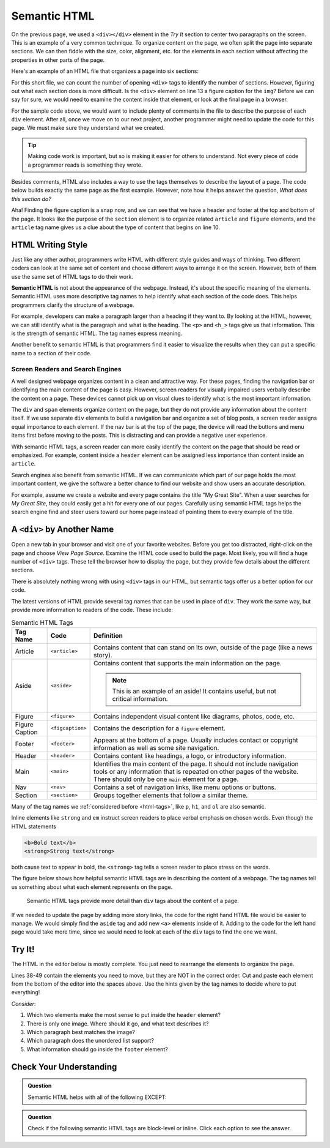 Semantic HTML
=============

On the previous page, we used a ``<div></div>`` element in the *Try It* section
to center two paragraphs on the screen. This is an example of a very common
technique. To organize content on the page, we often split the page into
separate sections. We can then fiddle with the size, color, alignment, etc. for
the elements in each section without affecting the properties in other parts of
the page.

Here's an example of an HTML file that organizes a page into six sections:

.. sourcecode:: html
   :lineno-start: 6

   <body>
      <div>Content...</div>
      <div>
         <div>
            Content...
            <div>
               <img src="..." alt="Text...">
               <div>Content...</div>
            </div>
         </div>
      </div>
      <div>Content...</div>
   </body>

For this short file, we can count the number of opening ``<div>`` tags to
identify the number of sections. However, figuring out what each section does
is more difficult. Is the ``<div>`` element on line 13 a figure caption for the
``img``? Before we can say for sure, we would need to examine the content
inside that element, or look at the final page in a browser.

For the sample code above, we would want to include plenty of comments in the
file to describe the purpose of each ``div`` element. After all, once we move
on to our next project, another programmer might need to update the code for
this page. We must make sure they understand what we created.

.. admonition:: Tip

   Making code work is important, but so is making it easier for others to
   understand. Not every piece of code a programmer reads is something they
   wrote.

Besides comments, HTML also includes a way to use the tags themselves to
describe the layout of a page. The code below builds exactly the same page as
the first example. However, note how it helps answer the question, *What does
this section do?*

.. sourcecode:: html
   :lineno-start: 6

   <body>
      <header>Content...</header>
      <section>
         <article>
            Content...
            <figure>
               <img src="..." alt="Text...">
               <figcaption>Content...</figcaption>
            </figure>
         </article>
      </section>
      <footer>Content...</footer>
   </body>

Aha! Finding the figure caption is a snap now, and we can see that we have a
header and footer at the top and bottom of the page. It looks like the purpose
of the ``section`` element is to organize related ``article`` and ``figure``
elements, and the ``article`` tag name gives us a clue about the type of
content that begins on line 10.

HTML Writing Style
------------------

.. index:: ! semantic html

Just like any other author, programmers write HTML with different style guides
and ways of thinking. Two different coders can look at the same set of content
and choose different ways to arrange it on the screen. However, both of them
use the same set of HTML tags to do their work.

**Semantic HTML** is not about the appearance of the webpage. Instead, it's
about the specific meaning of the elements. Semantic HTML uses more descriptive
tag names to help identify what each section of the code does. This helps
programmers clarify the structure of a webpage.

For example, developers can make a paragraph larger than a heading if they want
to. By looking at the HTML, however, we can still identify what is the
paragraph and what is the heading. The ``<p>`` and ``<h_>`` tags give us that
information. This is the strength of semantic HTML. The tag names express
meaning.

Another benefit to semantic HTML is that programmers find it easier to
visualize the results when they can put a specific name to a section of their
code.

Screen Readers and Search Engines
^^^^^^^^^^^^^^^^^^^^^^^^^^^^^^^^^

A well designed webpage organizes content in a clean and attractive way. For
these pages, finding the navigation bar or identifying the main content of the
page is easy. However, screen readers for visually impaired users verbally
describe the content on a page. These devices cannot pick up on visual clues to
identify what is the most important information.

The ``div`` and ``span`` elements organize content on the page, but they do not
provide any information about the content itself. If we use separate ``div``
elements to build a navigation bar and organize a set of blog posts, a screen
reader assigns equal importance to each element. If the nav bar is at the top
of the page, the device will read the buttons and menu items first before
moving to the posts. This is distracting and can provide a negative user
experience.

With semantic HTML tags, a screen reader can more easily identify the content
on the page that should be read or emphasized. For example, content inside a
``header`` element can be assigned less importance than content inside an
``article``.

Search engines also benefit from semantic HTML. If we can communicate which
part of our page holds the most important content, we give the software a
better chance to find our website and show users an accurate description.

For example, assume we create a website and every page contains the title "My
Great Site". When a user searches for *My Great Site*, they could easily get a
hit for every one of our pages. Carefully using semantic HTML tags helps the
search engine find and steer users toward our home page instead of pointing
them to every example of the title.

.. _semantic-tag-list:

A ``<div>`` by Another Name
---------------------------

Open a new tab in your browser and visit one of your favorite websites. Before
you get too distracted, right-click on the page and choose *View Page Source*.
Examine the HTML code used to build the page. Most likely, you will find a
huge number of ``<div>`` tags. These tell the browser how to display the page,
but they provide few details about the different sections.

There is absolutely nothing wrong with using ``<div>`` tags in our HTML, but
semantic tags offer us a better option for our code.

The latest versions of HTML provide several tag names that can be used in place
of ``div``. They work the same way, but provide more information to readers of
the code. These include:

.. list-table:: Semantic HTML Tags
   :widths: auto
   :header-rows: 1

   * - Tag Name
     - Code
     - Definition
   * - Article
     - ``<article>``
     - Contains content that can stand on its own, outside of the page (like
       a news story).
   * - Aside
     - ``<aside>``
     - Contains content that supports the main information on the page.

       .. admonition:: Note

          This is an example of an aside! It contains useful, but not critical
          information.

   * - Figure
     - ``<figure>``
     - Contains independent visual content like diagrams, photos, code, etc.
   * - Figure Caption
     - ``<figcaption>``
     - Contains the description for a ``figure`` element.
   * - Footer
     - ``<footer>``
     - Appears at the bottom of a page. Usually includes contact or copyright
       information as well as some site navigation.
   * - Header
     - ``<header>``
     - Contains content like headings, a logo, or introductory information.
   * - Main
     - ``<main>``
     - Identifies the main content of the page. It should not include navigation
       tools or any information that is repeated on other pages of the website.
       There should only be one ``main`` element for a page.
   * - Nav
     - ``<nav>``
     - Contains a set of navigation links, like menu options or buttons.
   * - Section
     - ``<section>``
     - Groups together elements that follow a similar theme.

Many of the tag names we :ref:`considered before <html-tags>`, like ``p``,
``h1``, and ``ol`` are also semantic.

Inline elements like ``strong`` and ``em`` instruct screen readers to place
verbal emphasis on chosen words. Even though the HTML statements

.. sourcecode:: html

   <b>Bold text</b>
   <strong>Strong text</strong>

both cause text to appear in bold, the ``<strong>`` tag tells a screen reader
to place stress on the words.

The figure below shows how helpful semantic HTML tags are in describing the
content of a webpage. The tag names tell us something about what each element
represents on the page.

.. figure:: figures/semantic-html.png
   :alt: Comparing two HTML pages. Semantic tags provide more detail about the structure of the page.

   Semantic HTML tags provide more detail than ``div`` tags about the content of a page.

If we needed to update the page by adding more story links, the code for the
right hand HTML file would be easier to manage. We would simply find the
``aside`` tag and add new ``<a>`` elements inside of it. Adding to the code for
the left hand page would take more time, since we would need to look at each of
the ``div`` tags to find the one we want.

Try It!
-------

The HTML in the editor below is mostly complete. You just need to rearrange the
elements to organize the page.

Lines 38-49 contain the elements you need to move, but they are NOT in the
correct order. Cut and paste each element from the bottom of the editor into
the spaces above. Use the hints given by the tag names to decide where to put
everything!

*Consider*:

#. Which two elements make the most sense to put inside the ``header`` element?
#. There is only one image. Where should it go, and what text describes it?
#. Which paragraph best matches the image?
#. Which paragraph does the unordered list support?
#. What information should go inside the ``footer`` element?

.. raw:: html

   <iframe src="https://trinket.io/embed/html/6f29694e0e" width="100%" height="600" frameborder="1" marginwidth="0" marginheight="0" allowfullscreen></iframe>

Check Your Understanding
------------------------

.. admonition:: Question

   Semantic HTML helps with all of the following EXCEPT:

   .. raw:: html

      <ol type="a">
         <li><input type="radio" name="Q1" autocomplete="off" onclick="evaluateMC(name, false)"> Improving the accuracy of search engine results.</li>
         <li><input type="radio" name="Q1" autocomplete="off" onclick="evaluateMC(name, false)"> Improving the ability of screen readers to clearly present a webpage.</li>
         <li><input type="radio" name="Q1" autocomplete="off" onclick="evaluateMC(name, false)"> Improving the ability of programmers to read and understand HTML code.</li>
         <li><input type="radio" name="Q1" autocomplete="off" onclick="evaluateMC(name, true)"> Improving the speed of loading a webpage.</li>
      </ol>
      <p id="Q1"></p>

.. Answer = d

.. admonition:: Question

   Check if the following semantic HTML tags are block-level or inline. Click
   each option to see the answer.

   .. raw:: html

      <ol type="a">
         <li onclick="revealAnswer('resultA', 'block-level')"><span style="color:#419f6a; font-weight: bold">article</span> <span id="resultA"></span></li>
         <li onclick="revealAnswer('resultB', 'block-level')"><span style="color:#419f6a; font-weight: bold">aside</span> <span id="resultB"></span></li>
         <li onclick="revealAnswer('resultC', 'inline')"><span style="color:#419f6a; font-weight: bold">strong</span> <span id="resultC"></span></li>
         <li onclick="revealAnswer('resultD', 'block-level')"><span style="color:#419f6a; font-weight: bold">figure</span> <span id="resultD"></span></li>
         <li onclick="revealAnswer('resultE', 'block-level')"><span style="color:#419f6a; font-weight: bold">section</span> <span id="resultE"></span></li>
         <li onclick="revealAnswer('resultF', 'block-level')"><span style="color:#419f6a; font-weight: bold">figcaption</span> <span id="resultF"></span></li>
         <li onclick="revealAnswer('resultG', 'block-level')"><span style="color:#419f6a; font-weight: bold">nav</span> <span id="resultG"></span></li>
         <li onclick="revealAnswer('resultH', 'inline')"><span style="color:#419f6a; font-weight: bold">a</span> <span id="resultH"></span></li>
      </ol>

.. Answers = block, block, inline, block, block, block, block, inline

.. raw:: html

   <script type="text/JavaScript">
      function evaluateMC(id, correct) {
         if (correct) {
            document.getElementById(id).innerHTML = 'Yep! Tag names do not affect loading speed.';
            document.getElementById(id).style.color = 'blue';
         } else {
            document.getElementById(id).innerHTML = 'Nope!';
            document.getElementById(id).style.color = 'red';
         }
      }

      function revealAnswer(id, answer) {
         if (document.getElementById(id).innerHTML != '') {
            document.getElementById(id).innerHTML = '';
         } else {
            document.getElementById(id).innerHTML = '- ' + answer;
            document.getElementById(id).style.color = 'blue';
         }
      }
   </script>
